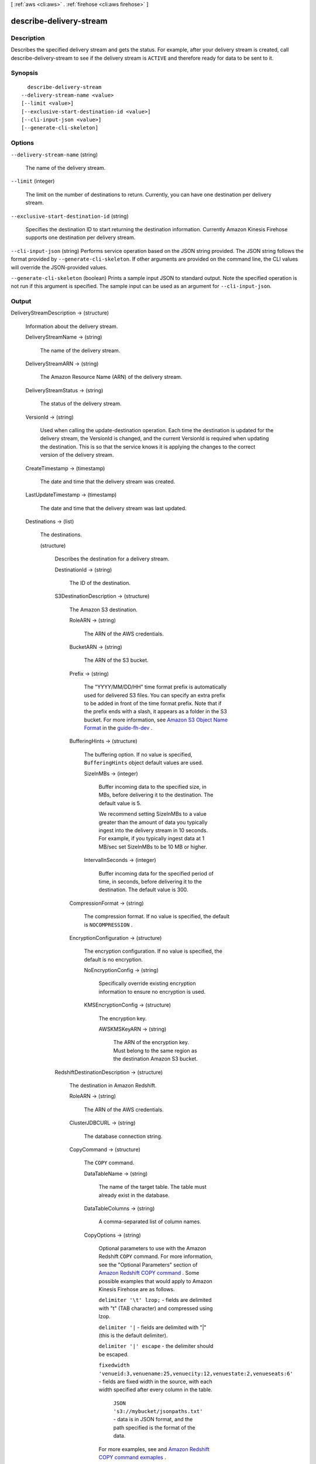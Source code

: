 [ :ref:`aws <cli:aws>` . :ref:`firehose <cli:aws firehose>` ]

.. _cli:aws firehose describe-delivery-stream:


************************
describe-delivery-stream
************************



===========
Description
===========



Describes the specified delivery stream and gets the status. For example, after your delivery stream is created, call  describe-delivery-stream to see if the delivery stream is ``ACTIVE`` and therefore ready for data to be sent to it.



========
Synopsis
========

::

    describe-delivery-stream
  --delivery-stream-name <value>
  [--limit <value>]
  [--exclusive-start-destination-id <value>]
  [--cli-input-json <value>]
  [--generate-cli-skeleton]




=======
Options
=======

``--delivery-stream-name`` (string)


  The name of the delivery stream.

  

``--limit`` (integer)


  The limit on the number of destinations to return. Currently, you can have one destination per delivery stream.

  

``--exclusive-start-destination-id`` (string)


  Specifies the destination ID to start returning the destination information. Currently Amazon Kinesis Firehose supports one destination per delivery stream.

  

``--cli-input-json`` (string)
Performs service operation based on the JSON string provided. The JSON string follows the format provided by ``--generate-cli-skeleton``. If other arguments are provided on the command line, the CLI values will override the JSON-provided values.

``--generate-cli-skeleton`` (boolean)
Prints a sample input JSON to standard output. Note the specified operation is not run if this argument is specified. The sample input can be used as an argument for ``--cli-input-json``.



======
Output
======

DeliveryStreamDescription -> (structure)

  

  Information about the delivery stream.

  

  DeliveryStreamName -> (string)

    

    The name of the delivery stream.

    

    

  DeliveryStreamARN -> (string)

    

    The Amazon Resource Name (ARN) of the delivery stream.

    

    

  DeliveryStreamStatus -> (string)

    

    The status of the delivery stream.

    

    

  VersionId -> (string)

    

    Used when calling the  update-destination operation. Each time the destination is updated for the delivery stream, the VersionId is changed, and the current VersionId is required when updating the destination. This is so that the service knows it is applying the changes to the correct version of the delivery stream.

    

    

  CreateTimestamp -> (timestamp)

    

    The date and time that the delivery stream was created.

    

    

  LastUpdateTimestamp -> (timestamp)

    

    The date and time that the delivery stream was last updated.

    

    

  Destinations -> (list)

    

    The destinations.

    

    (structure)

      

      Describes the destination for a delivery stream.

      

      DestinationId -> (string)

        

        The ID of the destination.

        

        

      S3DestinationDescription -> (structure)

        

        The Amazon S3 destination.

        

        RoleARN -> (string)

          

          The ARN of the AWS credentials.

          

          

        BucketARN -> (string)

          

          The ARN of the S3 bucket.

          

          

        Prefix -> (string)

          

          The "YYYY/MM/DD/HH" time format prefix is automatically used for delivered S3 files. You can specify an extra prefix to be added in front of the time format prefix. Note that if the prefix ends with a slash, it appears as a folder in the S3 bucket. For more information, see `Amazon S3 Object Name Format`_ in the `guide-fh-dev`_ .

          

          

        BufferingHints -> (structure)

          

          The buffering option. If no value is specified, ``BufferingHints`` object default values are used.

          

          SizeInMBs -> (integer)

            

            Buffer incoming data to the specified size, in MBs, before delivering it to the destination. The default value is 5.

             

            We recommend setting SizeInMBs to a value greater than the amount of data you typically ingest into the delivery stream in 10 seconds. For example, if you typically ingest data at 1 MB/sec set SizeInMBs to be 10 MB or higher.

            

            

          IntervalInSeconds -> (integer)

            

            Buffer incoming data for the specified period of time, in seconds, before delivering it to the destination. The default value is 300.

            

            

          

        CompressionFormat -> (string)

          

          The compression format. If no value is specified, the default is ``NOCOMPRESSION`` .

          

          

        EncryptionConfiguration -> (structure)

          

          The encryption configuration. If no value is specified, the default is no encryption.

          

          NoEncryptionConfig -> (string)

            

            Specifically override existing encryption information to ensure no encryption is used.

            

            

          KMSEncryptionConfig -> (structure)

            

            The encryption key.

            

            AWSKMSKeyARN -> (string)

              

              The ARN of the encryption key. Must belong to the same region as the destination Amazon S3 bucket.

              

              

            

          

        

      RedshiftDestinationDescription -> (structure)

        

        The destination in Amazon Redshift.

        

        RoleARN -> (string)

          

          The ARN of the AWS credentials.

          

          

        ClusterJDBCURL -> (string)

          

          The database connection string.

          

          

        CopyCommand -> (structure)

          

          The ``COPY`` command.

          

          DataTableName -> (string)

            

            The name of the target table. The table must already exist in the database.

            

            

          DataTableColumns -> (string)

            

            A comma-separated list of column names.

            

            

          CopyOptions -> (string)

            

            Optional parameters to use with the Amazon Redshift ``COPY`` command. For more information, see the "Optional Parameters" section of `Amazon Redshift COPY command`_ . Some possible examples that would apply to Amazon Kinesis Firehose are as follows.

             

            ``delimiter '\t' lzop;`` - fields are delimited with "\t" (TAB character) and compressed using lzop.

             

            ``delimiter '|`` - fields are delimited with "|" (this is the default delimiter).

             

            ``delimiter '|' escape`` - the delimiter should be escaped.

             

            ``fixedwidth 'venueid:3,venuename:25,venuecity:12,venuestate:2,venueseats:6'`` - fields are fixed width in the source, with each width specified after every column in the table.

             

             ``JSON 's3://mybucket/jsonpaths.txt'`` - data is in JSON format, and the path specified is the format of the data.

             

            For more examples, see and `Amazon Redshift COPY command exmaples`_ .

            

            

          

        Username -> (string)

          

          The name of the user.

          

          

        S3DestinationDescription -> (structure)

          

          The Amazon S3 destination.

          

          RoleARN -> (string)

            

            The ARN of the AWS credentials.

            

            

          BucketARN -> (string)

            

            The ARN of the S3 bucket.

            

            

          Prefix -> (string)

            

            The "YYYY/MM/DD/HH" time format prefix is automatically used for delivered S3 files. You can specify an extra prefix to be added in front of the time format prefix. Note that if the prefix ends with a slash, it appears as a folder in the S3 bucket. For more information, see `Amazon S3 Object Name Format`_ in the `guide-fh-dev`_ .

            

            

          BufferingHints -> (structure)

            

            The buffering option. If no value is specified, ``BufferingHints`` object default values are used.

            

            SizeInMBs -> (integer)

              

              Buffer incoming data to the specified size, in MBs, before delivering it to the destination. The default value is 5.

               

              We recommend setting SizeInMBs to a value greater than the amount of data you typically ingest into the delivery stream in 10 seconds. For example, if you typically ingest data at 1 MB/sec set SizeInMBs to be 10 MB or higher.

              

              

            IntervalInSeconds -> (integer)

              

              Buffer incoming data for the specified period of time, in seconds, before delivering it to the destination. The default value is 300.

              

              

            

          CompressionFormat -> (string)

            

            The compression format. If no value is specified, the default is ``NOCOMPRESSION`` .

            

            

          EncryptionConfiguration -> (structure)

            

            The encryption configuration. If no value is specified, the default is no encryption.

            

            NoEncryptionConfig -> (string)

              

              Specifically override existing encryption information to ensure no encryption is used.

              

              

            KMSEncryptionConfig -> (structure)

              

              The encryption key.

              

              AWSKMSKeyARN -> (string)

                

                The ARN of the encryption key. Must belong to the same region as the destination Amazon S3 bucket.

                

                

              

            

          

        

      

    

  HasMoreDestinations -> (boolean)

    

    Indicates whether there are more destinations available to list.

    

    

  



.. _Amazon S3 Object Name Format: http://docs.aws.amazon.com/firehose/latest/dev/basic-deliver.html
.. _Amazon Redshift COPY command exmaples: http://docs.aws.amazon.com/redshift/latest/dg/r_COPY_command_examples.html
.. _guide-fh-dev: http://docs.aws.amazon.com/firehose/latest/dev/
.. _Amazon Redshift COPY command: http://docs.aws.amazon.com/redshift/latest/dg/r_COPY.html
